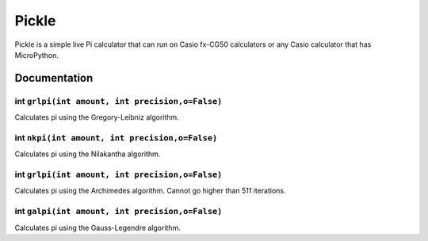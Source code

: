 ======
Pickle
======

Pickle is a simple live Pi calculator that can run on Casio fx-CG50
calculators or any Casio calculator that has MicroPython.

Documentation
-------------

int ``grlpi(int amount, int precision,o=False)``
~~~~~~~~~~~~~~~~~~~~~~~~~~~~~~~~~~~~~~~~~~~~~~~~

Calculates pi using the Gregory-Leibniz algorithm.
        

int ``nkpi(int amount, int precision,o=False)``
~~~~~~~~~~~~~~~~~~~~~~~~~~~~~~~~~~~~~~~~~~~~~~~

Calculates pi using the Nilakantha algorithm.
        

int ``grlpi(int amount, int precision,o=False)``
~~~~~~~~~~~~~~~~~~~~~~~~~~~~~~~~~~~~~~~~~~~~~~~~

Calculates pi using the Archimedes algorithm. Cannot go higher than 511 iterations.
        

int ``galpi(int amount, int precision,o=False)``
~~~~~~~~~~~~~~~~~~~~~~~~~~~~~~~~~~~~~~~~~~~~~~~~

Calculates pi using the Gauss-Legendre algorithm.

